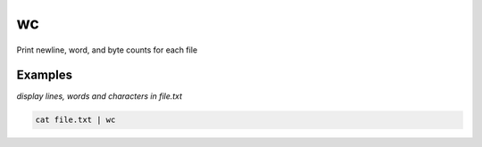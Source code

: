 wc
==

Print newline, word, and byte counts for each file

Examples
--------

*display lines, words and characters in file.txt*

.. code-block:: bash

   cat file.txt | wc
